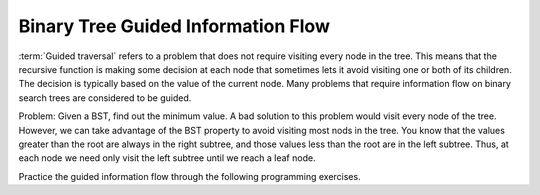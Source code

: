 .. This file is part of the OpenDSA eTextbook project. See
.. http://algoviz.org/OpenDSA for more details.
.. Copyright (c) 2012-2013 by the OpenDSA Project Contributors, and
.. distributed under an MIT open source license.

.. avmetadata::
   :author: Cliff Shaffer
   :satisfies: information flow in a binary tree
   :topic: Information Flow in a Binary


Binary Tree Guided Information Flow
===================================

:term:`Guided traversal` refers to a problem that does not require
visiting every node in the tree.
This means that the recursive function is making some decision at each
node that sometimes lets it avoid visiting one or both of its
children.
The decision is typically based on the value of the current node.
Many problems that require information flow on binary search
trees are considered to be guided.


.. topic:: Example

Problem: Given a BST, find out the minimum value.
A bad solution to this problem would visit every node of the tree.
However, we can take advantage of the BST property to
avoid visiting most nods in the tree.
You know that the values greater than the root are always in the right
subtree, and those values less than the root are in the left subtree.
Thus, at each node we need only visit the left subtree until we reach
a leaf node.

.. inlineav:: IneffBinaryTreeRangeCON ss
   :output: show


Practice the guided information flow through the following programming
exercises.

.. avembed:: Exercises/RecurTutor2/BinaryTreeGuidedSumm.html ka


.. odsascript:: AV/RecurTutor2/IneffBinaryTreeRangeCON.js
